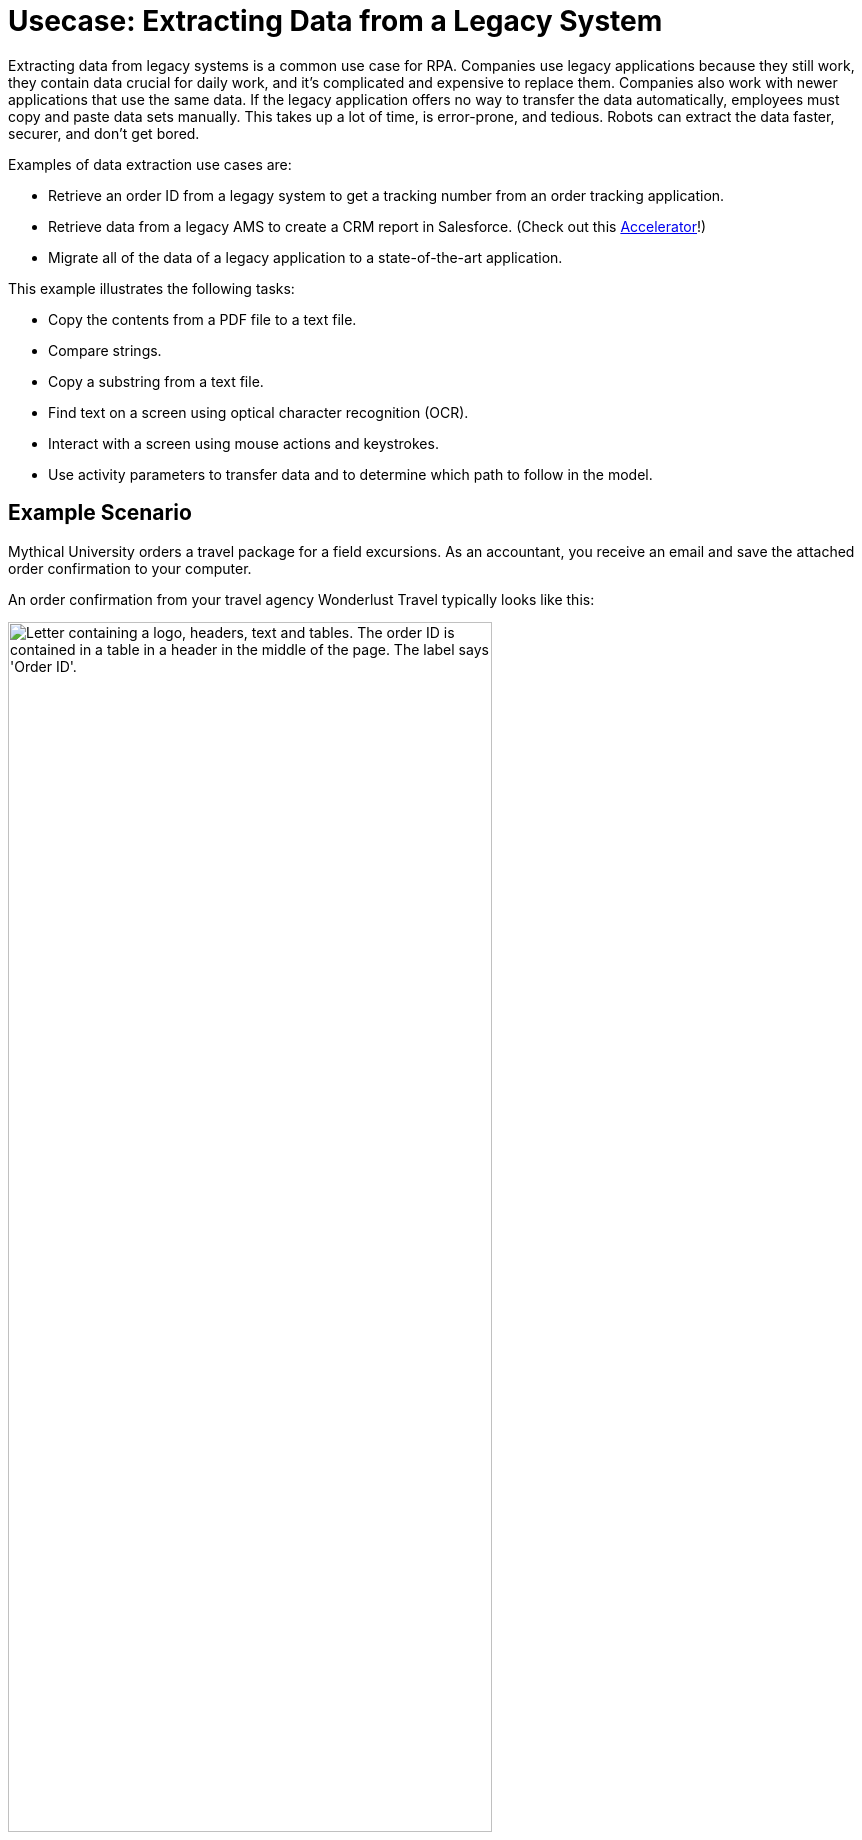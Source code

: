 = Usecase: Extracting Data from a Legacy System
:page-pagination: next

Extracting data from legacy systems is a common use case for RPA. Companies use legacy applications because they still work, they contain data crucial for daily work, and it's complicated and expensive to replace them. Companies also work with newer applications that use the same data. If the legacy application offers no way to transfer the data automatically, employees must copy and paste data sets manually. This takes up a lot of time, is error-prone, and tedious. Robots can extract the data faster, securer, and don't get bored. 

Examples of data extraction use cases are:

* Retrieve an order ID from a legagy system to get a tracking number from an order tracking application.
* Retrieve data from a legacy AMS to create a CRM report in Salesforce. (Check out this https://anypoint.mulesoft.com/exchange/org.mule.examples/mulesoft-accelerator-for-financial-services/minor/1.10/pages/604-0mq/Use%20case%207%20-%20Unlock%20AMS%20through%20hyperautomation%20for%20insurance%20brokers/[Accelerator]!)
* Migrate all of the data of a legacy application to a state-of-the-art application.

This example illustrates the following tasks:

* Copy the contents from a PDF file to a text file.
* Compare strings.
* Copy a substring from a text file.
* Find text on a screen using optical character recognition (OCR).
* Interact with a screen using mouse actions and keystrokes.
* Use activity parameters to transfer data and to determine which path to follow in the model.

== Example Scenario

Mythical University orders a travel package for a field excursions. As an accountant, you receive an email and save the attached order confirmation to your computer.

An order confirmation from your travel agency Wonderlust Travel typically looks like this:

[[confirmationletter-image]]
image::usecase-1-wonderlusttravels-orderconfirmation-pdf.png["Letter containing a logo, headers, text and tables. The order ID is contained in a table in a header in the middle of the page. The label says 'Order ID'.", 75%]

You need to refer the corresponding tracking number in your payment, so you search for the order ID in the order tracking system.

Unfortunately, your order tracking system is old and you can access it only by typing in and reading from a terminal screen:

[[trackingsystem-allentries-image]]
image::as400ordertrackingscreen.png["Legacy order tracking system showing green glowing text in a terminal. Above a list of orders, there is an entry field for the order id labeled 'Order-ID' and a button labeled 'Search' next to it.", 75%]

You click the search field, enter the order ID, and click 'Search'.

[[trackingsystem-noentries-image]]
image::as400ordertrackingscreen-searchresult-ordernotfound.png["Legacy order tracking system shows no search results.", 75%]

The list of orders is now empty, which means that either the order isn't there or you mistyped the number. Let's assume that the latter is the case. You try again and the list shows the corresponding entry:

[[trackingsystem-resultentry-image]]
image::as400ordertrackingscreen-searchresult-orderfound.png["Legacy order tracking system shows one search result.", 75%]

Now you can copy the tracking number and reference it in your payment.

Because the scientists at Mythical University travel frequently, you repeat this tedious, error-prone, and risky process many times a day. 

You decide to get a bot to do this work.

This example shows how to get the order ID and tracking number from the legacy system automatically. You can use a PDF and MuleSoft RPA as an invocable automation step to do this. The example doesn’t include downloading the attachment and any steps afterward.

== Design a Model of the Process in RPA Manager

In RPA Manager, you open a new project and design a model of the process using the https://www.omg.org/spec/BPMN/2.0/[Business Process Model and Notation (BPMN) standard].

The model contains the following activities:

. Extract the order ID from the order confirmation.
. Extract the corresponding tracking number from the legacy system.
. Return either the tracking number or information that it couldn’t be found.

image::extractrackingnumber-bpmn.png["In the model flow, activities one and two are sequential. Depending on whether the order id is found, an exclusive gateway branches the flow to the third activity."]

You include the user tasks in the third activity for illustrational and testing purposes and can later replace them by steps to prepare the returned data for processing in another automation step.

After you finish the first draft of the model, you move the project to the build phase.

Then, you open the project in RPA Builder to implement the workflows for the bot activities.

== Create Activity Parameters in RPA Builder

The process uses variables to store and route data. You define these _Activity Parameters_ in RPA Builder.

For your process, you need three Activity Parameters:

* order_id
** is an alphanumeric variable
** stores the order ID found in the order confirmation
** is returned at the end of the process
* tracking_no
** is an alphanumeric variable
** stores the corresponding tracking number found in the order tracker application
** is returned at the end of the process if it is found
* is_order_id_found
** is a boolean variable
** is set to true if the order id is found in the order tracking system
** routes the process flow through the gateway accordingly

image::activityparameters.png["The Activity Parameter tab in the Business Process Initialization window on the modelling workbench in RPA Builder shows the three parameters of the process."]

To use Activity Parameters in a Workflow, move them from *Available Parameters* to *Used in this Workflow* in the *Activity Parameters* Action Step of the *Workflow Initialization* section. The parameters retain the values set in previous workflows throughout the process.

image::usecase-legacysystem-useactivityparameters.png[""]

== Implement the Activities

The next topics about implementing activities as _Workflows_ on the next pages follow the model flow:

. xref:automation-usecase-legacysystemdataextraction-extractfrompdf.adoc[]
. xref:automation-usecase-legacysystemdataextraction-extractfromscreen.adoc[]
. xref:automation-usecase-legacysystemdataextraction-reacttodifferentoutcomes.adoc[]
. xref:automation-usecase-legacysystemdataextraction-returnvalues.adoc[]

== See Also

// Another introduction to automation
* xref:automation-tutorial-introduction.adoc[]
// Features of RPA Manager and RPA Builder used in this topic
* xref:create-rpa-project.adoc[]
* xref:rpa-manager::processautomation-develop.adoc[RPA Manager: Developing Automations]
* xref:rpa-builder::toolbox-variable-handling-activity-parameters.adoc[RPA Builder: Activity Parameters]
